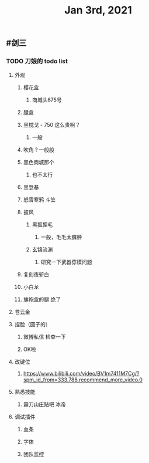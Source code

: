 #+TITLE: Jan 3rd, 2021

** #剑三
*** TODO 刀娘的 todo list
:PROPERTIES:
:id: 5ff2722b-c976-4e2a-9553-fb3bf1672922
:END:
**** 外观
***** 樱花盒
****** 商城头675号
***** 腿盒
***** 黑枕戈 - 750 这么贵啊？
****** 一般
***** 吹角？一般般
***** 黑色商城那个
****** 也不太行
***** 黑登基
***** 怒雪寒鸦 斗笠
***** 披风
****** 黑狐狸毛
******* 一般，毛毛太臃肿
****** 玄锦流渊
******* 研究一下武器穿模问题
***** 复刻夜斩白
***** 小白龙
***** 旗袍盒的腿 绝了
**** 苍云金
**** 捏脸（圆子的）
***** 微博私信 检查一下
***** OK啦
**** 改键位
***** https://www.bilibili.com/video/BV1m7411M7Cg/?spm_id_from=333.788.recommend_more_video.0
**** 熟悉技能
***** 霸刀山庄贴吧 冰帝
**** 调试插件
***** 血条
***** 字体
***** 团队监控

